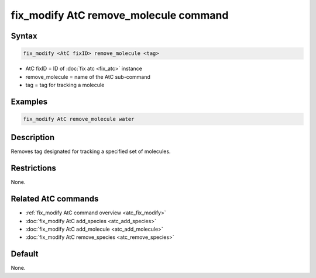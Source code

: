 .. index:: fix_modify AtC remove_molecule

fix_modify AtC remove_molecule command
======================================

Syntax
""""""

.. code-block:: LAMMPS

   fix_modify <AtC fixID> remove_molecule <tag>

* AtC fixID = ID of :doc:`fix atc <fix_atc>` instance
* remove_molecule = name of the AtC sub-command
* tag = tag for tracking a molecule

Examples
""""""""

.. code-block:: LAMMPS

   fix_modify AtC remove_molecule water

Description
"""""""""""

Removes tag designated for tracking a specified set of molecules.

Restrictions
""""""""""""

None.

Related AtC commands
""""""""""""""""""""

- :ref:`fix_modify AtC command overview <atc_fix_modify>`
- :doc:`fix_modify AtC add_species <atc_add_species>`
- :doc:`fix_modify AtC add_molecule <atc_add_molecule>`
- :doc:`fix_modify AtC remove_species <atc_remove_species>`

Default
"""""""

None.
